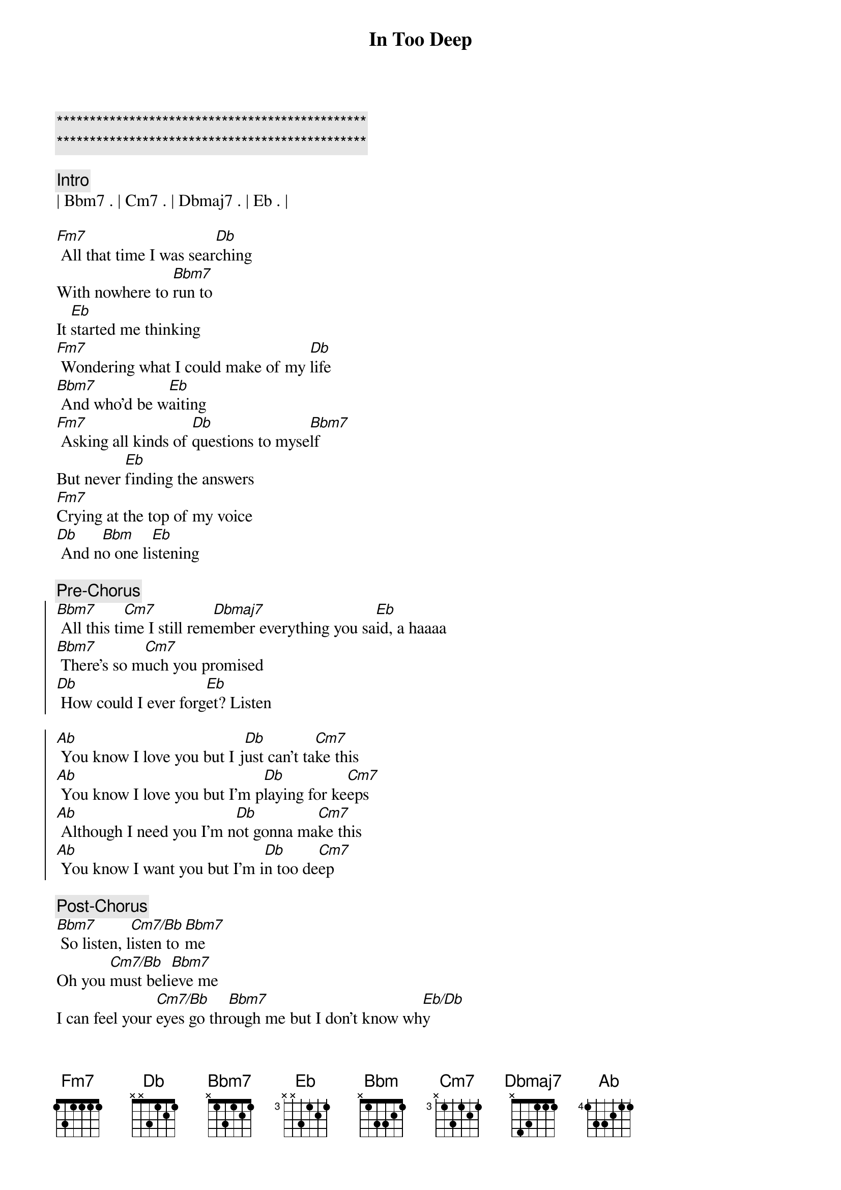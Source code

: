 {title: In Too Deep}
{artist: Genesis}
{key: G}

{c:***********************************************}
{c:***********************************************}

{c:Intro}
| Bbm7 . | Cm7 . | Dbmaj7 . | Eb . |

{sov}
[Fm7] All that time I was sear[Db]ching
With nowhere to [Bbm7]run to
It [Eb]started me thinking
[Fm7] Wondering what I could make of my [Db]life
[Bbm7] And who'd be w[Eb]aiting
[Fm7] Asking all kinds of [Db]questions to myse[Bbm7]lf
But never [Eb]finding the answers
[Fm7]Crying at the top of my voice
[Db] And n[Bbm]o one li[Eb]stening
{eov}

{c:Pre-Chorus}
{soc}
[Bbm7] All this ti[Cm7]me I still rem[Dbmaj7]ember everything you sa[Eb]id, a haaaa
[Bbm7] There's so m[Cm7]uch you promised
[Db] How could I ever forg[Eb]et? Listen
{eoc}

{soc}
[Ab] You know I love you but I j[Db]ust can't ta[Cm7]ke this
[Ab] You know I love you but I'm p[Db]laying for ke[Cm7]eps
[Ab] Although I need you I'm n[Db]ot gonna ma[Cm7]ke this
[Ab] You know I want you but I'm i[Db]n too de[Cm7]ep
{eoc}

{c:Post-Chorus}
[Bbm7] So listen, l[Cm7/Bb]isten to [Bbm7]me
Oh you [Cm7/Bb]must beli[Bbm7]eve me
I can feel your [Cm7/Bb]eyes go thr[Bbm7]ough me but I don't know wh[Eb/Db]y

{sov}
[Fm7] Oh I know you're g[Db]oing
but I can't bel[Bbm7]ieve
It's the [Eb]way that you're leaving
[Fm7] It's like we never knew each other at a[Db]ll
[Bbm7] It may be m[Eb]y fault
[Fm7] I gave you too many r[Db]easons being alo[Bbm7]ne
When [Eb]I didn't want to
[Fm7]I thought you'd always be there
[Db] I a[Bbm]lmost beli[Eb]eved you
{eov}

{c:Pre-Chorus}
{soc}
[Bbm7] All this ti[Cm7]me I still rem[Dbmaj7]ember everything you sa[Eb]id, a haaaa
[Bbm7] There's so m[Cm7]uch you promised
[Db] How could I ever forg[Eb]et? Listen
{eoc}

{soc}
[Ab] You know I love you but I j[Db]ust can't ta[Cm7]ke this
[Ab] You know I love you but I'm p[Db]laying for ke[Cm7]eps
[Ab] Although I need you I'm n[Db]ot gonna ma[Cm7]ke this
[Ab] You know I want you but I'm i[Db]n too de[Cm7]ep
{eoc}

{c:Post-Chorus}
[Bbm7] So listen, l[Cm7/Bb]isten to [Bbm7]me
Oh you [Cm7/Bb]must beli[Bbm7]eve me
I can feel your [Cm7/Bb]eyes go thr[Bbm7]ough me but I don't know wh[Eb/Db]y

{c: Instrumental}
|  F   . | Bbadd9 | %  | Ebadd9 Ab |
|  Ab  F | Bbadd9 | %  | Ebadd9    |
|  Ab  F | Eb  Ab | Ab | Ab/C Cm   |

{c:Pre-Chorus}
{soc}
[Bbm7] All this ti[Cm7]me I still rem[Dbmaj7]ember everything you sa[Eb]id, a haaaa
[Bbm7] There's so m[Cm7]uch you promised
[Db] How could I ever forg[Eb]et? Listen
{eoc}

{soc}
[Ab] You know I love you but I j[Db]ust can't ta[Cm7]ke this
[Ab] You know I love you but I'm p[Db]laying for ke[Cm7]eps
[Ab] Although I need you I'm n[Db]ot gonna ma[Cm7]ke this
[Ab] You know I want you but I'm i[Db]n too de[Cm7]ep
{eoc}
